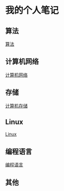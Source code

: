 * 我的个人笔记
** 算法
   [[file:algorithm.org][算法]]
** 计算机网络
   [[file:network.org][计算机网络]]
** 存储
   [[file:storage.org][计算机存储]]
** Linux
   [[file:linux-note.org][Linux]]
** 编程语言
   [[file:language-note.org][编程语言]]
** 其他
